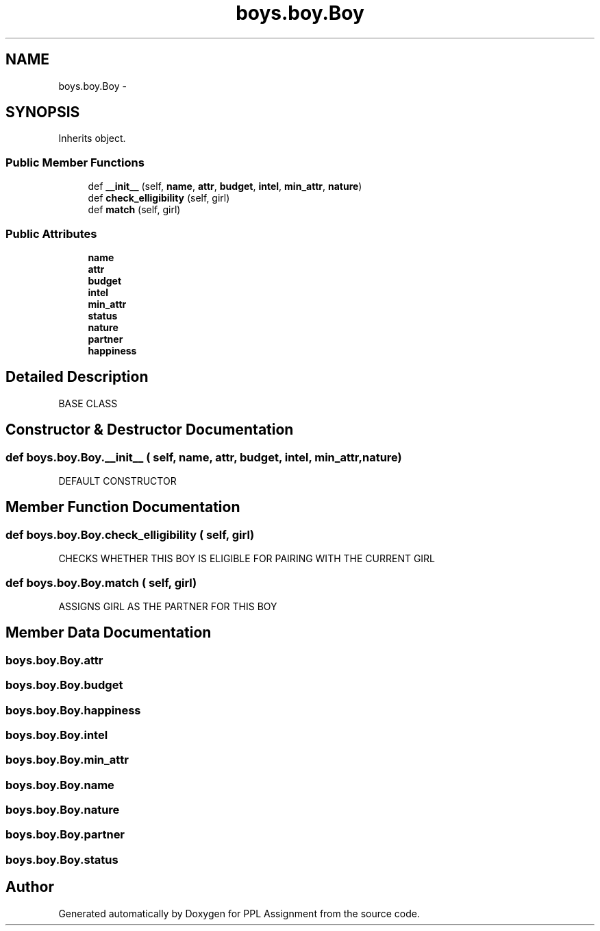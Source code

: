 .TH "boys.boy.Boy" 3 "Sun Feb 26 2017" "PPL Assignment" \" -*- nroff -*-
.ad l
.nh
.SH NAME
boys.boy.Boy \- 
.SH SYNOPSIS
.br
.PP
.PP
Inherits object\&.
.SS "Public Member Functions"

.in +1c
.ti -1c
.RI "def \fB__init__\fP (self, \fBname\fP, \fBattr\fP, \fBbudget\fP, \fBintel\fP, \fBmin_attr\fP, \fBnature\fP)"
.br
.ti -1c
.RI "def \fBcheck_elligibility\fP (self, girl)"
.br
.ti -1c
.RI "def \fBmatch\fP (self, girl)"
.br
.in -1c
.SS "Public Attributes"

.in +1c
.ti -1c
.RI "\fBname\fP"
.br
.ti -1c
.RI "\fBattr\fP"
.br
.ti -1c
.RI "\fBbudget\fP"
.br
.ti -1c
.RI "\fBintel\fP"
.br
.ti -1c
.RI "\fBmin_attr\fP"
.br
.ti -1c
.RI "\fBstatus\fP"
.br
.ti -1c
.RI "\fBnature\fP"
.br
.ti -1c
.RI "\fBpartner\fP"
.br
.ti -1c
.RI "\fBhappiness\fP"
.br
.in -1c
.SH "Detailed Description"
.PP 

.PP
.nf
BASE CLASS
.fi
.PP
 
.SH "Constructor & Destructor Documentation"
.PP 
.SS "def boys\&.boy\&.Boy\&.__init__ ( self,  name,  attr,  budget,  intel,  min_attr,  nature)"

.PP
.nf
DEFAULT CONSTRUCTOR
.fi
.PP
 
.SH "Member Function Documentation"
.PP 
.SS "def boys\&.boy\&.Boy\&.check_elligibility ( self,  girl)"

.PP
.nf
CHECKS WHETHER THIS BOY IS ELIGIBLE FOR PAIRING WITH THE CURRENT GIRL
.fi
.PP
 
.SS "def boys\&.boy\&.Boy\&.match ( self,  girl)"

.PP
.nf
ASSIGNS GIRL AS THE PARTNER FOR THIS BOY
.fi
.PP
 
.SH "Member Data Documentation"
.PP 
.SS "boys\&.boy\&.Boy\&.attr"

.SS "boys\&.boy\&.Boy\&.budget"

.SS "boys\&.boy\&.Boy\&.happiness"

.SS "boys\&.boy\&.Boy\&.intel"

.SS "boys\&.boy\&.Boy\&.min_attr"

.SS "boys\&.boy\&.Boy\&.name"

.SS "boys\&.boy\&.Boy\&.nature"

.SS "boys\&.boy\&.Boy\&.partner"

.SS "boys\&.boy\&.Boy\&.status"


.SH "Author"
.PP 
Generated automatically by Doxygen for PPL Assignment from the source code\&.
